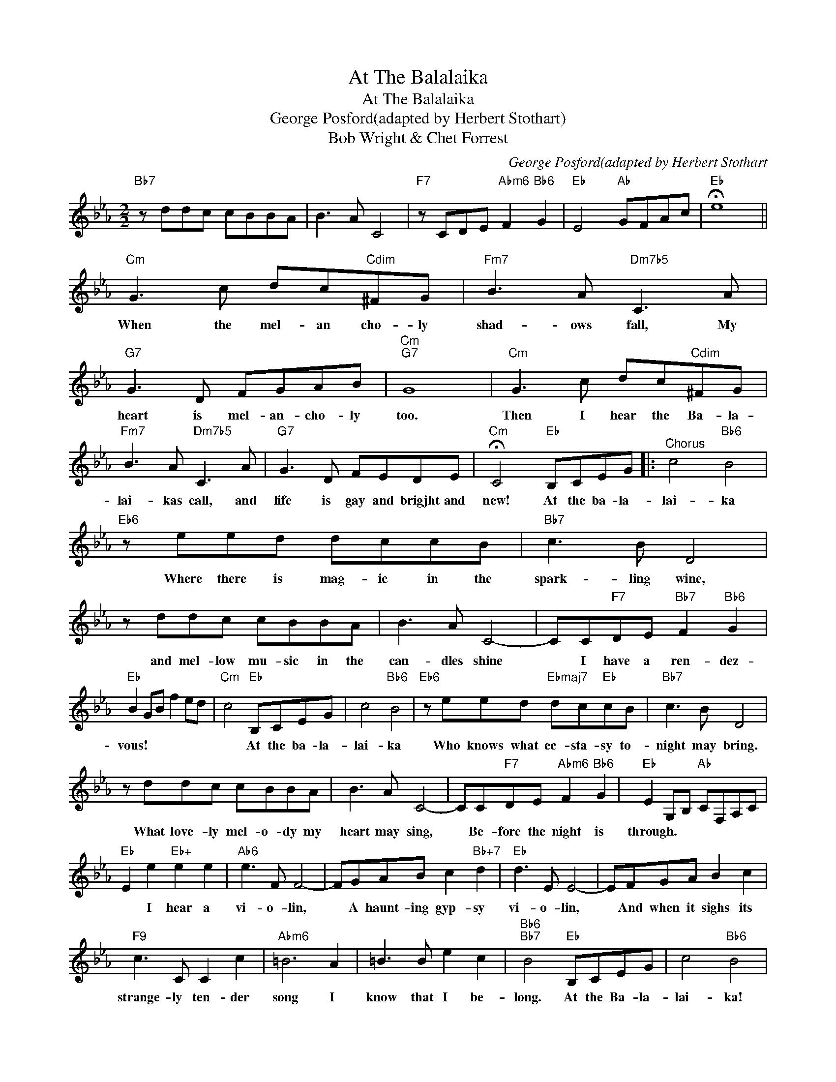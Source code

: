 X:1
T:At The Balalaika
T:At The Balalaika
T:George Posford(adapted by Herbert Stothart)
T:Bob Wright & Chet Forrest
C:George Posford(adapted by Herbert Stothart
Z:All Rights Reserved
L:1/8
M:2/2
K:Eb
V:1 treble 
%%MIDI program 40
%%MIDI control 7 100
%%MIDI control 10 64
V:1
"Bb7" z ddc cBBA | B3 A C4 |"F7" z CDE"Abm6" F2"Bb6" G2 |"Eb" E4"Ab" GFAc |"Eb" !fermata!e8 || %5
w: |||||
"Cm" G3 c dc"Cdim"^FG |"Fm7" B3 A"Dm7b5" C3 A |"G7" G3 D FGAB |"Cm""G7" G8 |"Cm" G3 c dc"Cdim"^FG | %10
w: When the mel- an cho- ly|shad- ows fall, My|heart is mel- an- cho- ly|too.|Then I hear the Ba- la-|
"Fm7" B3 A"Dm7b5" C3 A |"G7" G3 D FEDE |"Cm" !fermata!C4"Eb" B,CEG |:"^Chorus" c4"Bb6" B4 | %14
w: lai- kas call, and|life is gay and brigjht and|new! At the ba- la-|lai- ka|
"Eb6" z eed dccB |"Bb7" c3 B D4 | z ddc cBBA | B3 A C4- | CC"F7"DE"Bb7" F2"Bb6" G2 | %19
w: Where there is mag- ic in the|spark- ling wine,|and mel- low mu- sic in the|can- dles shine|* I have a ren- dez-|
"Eb" B2 GB f2 ed |"Cm" c4"Eb" B,CEG | c4"Bb6" B4 |"Eb6" z eed"Ebmaj7" dc"Eb"cB |"Bb7" c3 B D4 | %24
w: vous! * * * * *|* At the ba- la-|lai- ka|Who knows what ec- sta- sy to-|night may bring.|
 z ddc cBBA | B3 A C4- | CC"F7"DE"Abm6" F2"Bb6" G2 |"Eb" E2 G,B,"Ab" CF,A,C | %28
w: What love- ly mel- o- dy my|heart may sing,|* Be- fore the night is|through. * * * * * *|
"Eb" E2 e2"Eb+" e2 e2 |"Ab6" e3 F F4- | FGAB c2"Bb+7" d2 |"Eb" d3 E E4- | EFGA B2 c2 | %33
w: * I hear a|vi- o- lin,|* A haunt- ing gyp- sy|vi- o- lin,|* And when it sighs its|
"F9" c3 C C2 c2 |"Abm6" =B6 A2 | =B3 B e2 c2 |"Bb6""Bb7" B4"Eb" B,CEG | c4"Bb6" B4 | %38
w: strange- ly ten- der|song I|know that I be-|long. At the Ba- la-|lai- ka!|
"Eb6" z eed"Ebmaj7" dc"Eb"cB |"Bb7" c3 B D4 | z ddc cBBA | B3 A C4- | CC"F7"DE"Abm6" F2"Bb6" G2 |1 %43
w: Oh let me lin- ger there till|break of day,|Where hearts are young and Ba- la-|lai- kas play|* I have a ren- dez-|
"Eb" E4"Bbdim" cBGA ||"Fm7" B2"Bb7" D2"Eb" B,CEG :|2"Eb" E4"Ab" GFAc ||"Eb" !fermata!e8 |] %47
w: vous * * * *|* * At the Ba- la|vous.- * * * *||

